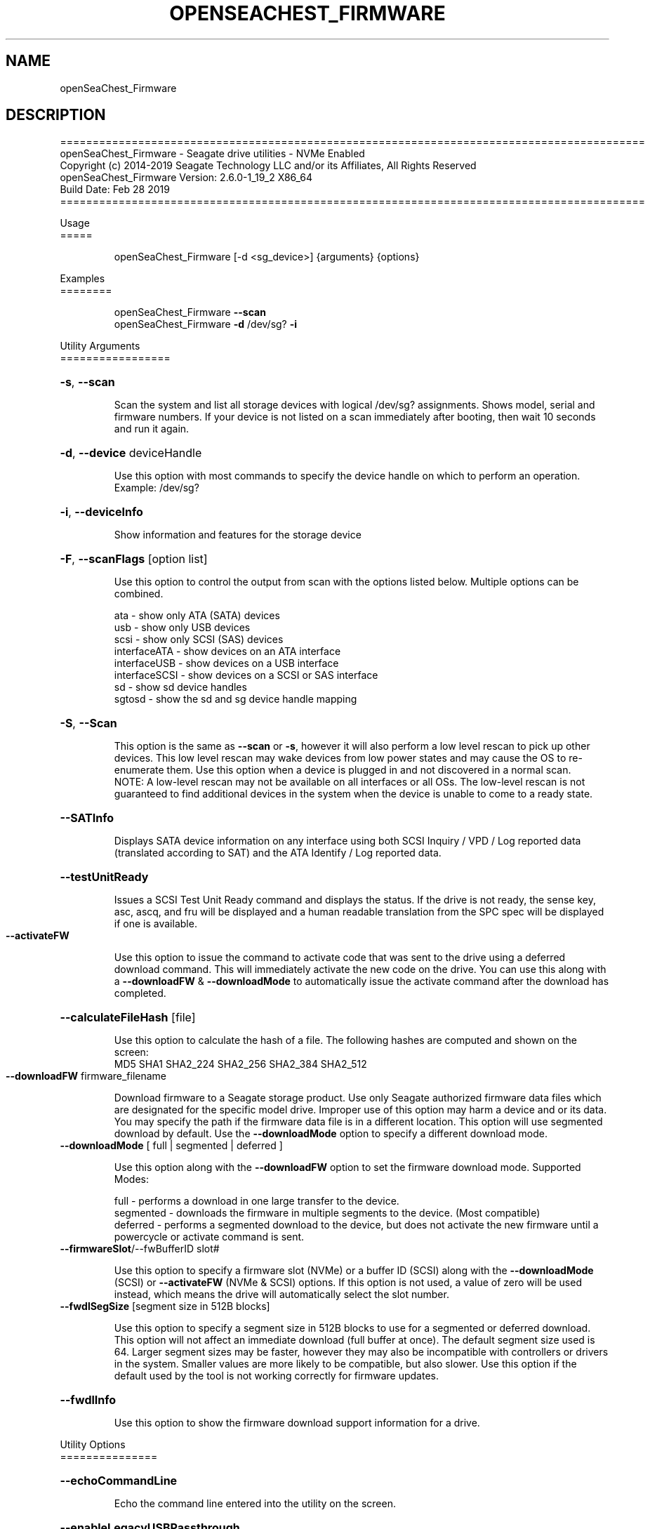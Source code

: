 .\" DO NOT MODIFY THIS FILE!  It was generated by help2man 1.47.4.
.\" Assuming you have the man tool installed, you can read this file directly with
.\" man ./openSeaChest_<change to actual name>.8
.\" System administration man pages are kept in the man8 folder. Use the manpath tool
.\" to determine the location of man pages on your system.  Your favorite Linux system
.\" probably has man8 pages stored at:
.\" /usr/local/share/man/man8
.\" or
.\" /usr/share/man/man8
.\"
.\" If you want to use them then just copy to one of the above folders and they will
.\" be found. Just type:
.\" man openSeaChest_<change to actual name>
.ad l
.TH OPENSEACHEST_FIRMWARE "8" "March 2019" "openSeaChest_Utilities" "System Administration Utilities"
.SH NAME
openSeaChest_Firmware
.SH DESCRIPTION
==========================================================================================
.br
openSeaChest_Firmware \- Seagate drive utilities \- NVMe Enabled
.br
Copyright (c) 2014\-2019 Seagate Technology LLC and/or its Affiliates, All Rights Reserved
.br
openSeaChest_Firmware Version: 2.6.0\-1_19_2 X86_64
.br
Build Date: Feb 28 2019
.br
==========================================================================================
.PP
Usage
.br
=====
.IP
openSeaChest_Firmware [\-d <sg_device>] {arguments} {options}
.PP
Examples
.br
========
.IP
openSeaChest_Firmware \fB\-\-scan\fR
.br
openSeaChest_Firmware \fB\-d\fR /dev/sg? \fB\-i\fR
.PP
Utility Arguments
.br
=================
.HP
\fB\-s\fR, \fB\-\-scan\fR
.IP
Scan the system and list all storage devices with logical
/dev/sg? assignments. Shows model, serial and firmware
numbers.  If your device is not listed on a scan  immediately
after booting, then wait 10 seconds and run it again.
.HP
\fB\-d\fR, \fB\-\-device\fR deviceHandle
.IP
Use this option with most commands to specify the device
handle on which to perform an operation. Example: /dev/sg?
.HP
\fB\-i\fR, \fB\-\-deviceInfo\fR
.IP
Show information and features for the storage device
.HP
\fB\-F\fR, \fB\-\-scanFlags\fR [option list]
.IP
Use this option to control the output from scan with the
options listed below. Multiple options can be combined.
.IP
ata \- show only ATA (SATA) devices
.br
usb \- show only USB devices
.br
scsi \- show only SCSI (SAS) devices
.br
interfaceATA \- show devices on an ATA interface
.br
interfaceUSB \- show devices on a USB interface
.br
interfaceSCSI \- show devices on a SCSI or SAS interface
.br
sd \- show sd device handles
.br
sgtosd \- show the sd and sg device handle mapping
.HP
\fB\-S\fR, \fB\-\-Scan\fR
.IP
This option is the same as \fB\-\-scan\fR or \fB\-s\fR,
however it will also perform a low level rescan to pick up
other devices. This low level rescan may wake devices from low
power states and may cause the OS to re\-enumerate them.
Use this option when a device is plugged in and not discovered in
a normal scan.
.br
NOTE: A low\-level rescan may not be available on all interfaces or
all OSs. The low\-level rescan is not guaranteed to find additional
devices in the system when the device is unable to come to a ready state.
.HP
\fB\-\-SATInfo\fR
.IP
Displays SATA device information on any interface
using both SCSI Inquiry / VPD / Log reported data
(translated according to SAT) and the ATA Identify / Log
reported data.
.HP
\fB\-\-testUnitReady\fR
.IP
Issues a SCSI Test Unit Ready command and displays the
status. If the drive is not ready, the sense key, asc,
ascq, and fru will be displayed and a human readable
translation from the SPC spec will be displayed if one
is available.
.TP
\fB\-\-activateFW\fR
.IP
Use this option to issue the command to activate code that was
sent to the drive using a deferred download command. This will
immediately activate the new code on the drive.
You can use this along with a \fB\-\-downloadFW\fR & \fB\-\-downloadMode\fR to
automatically issue the activate command after the download has
completed.
.HP
\fB\-\-calculateFileHash\fR [file]
.IP
Use this option to calculate the hash of a file.
The following hashes are computed and shown on the
screen:
.br
MD5 SHA1 SHA2_224 SHA2_256 SHA2_384 SHA2_512
.TP
\fB\-\-downloadFW\fR firmware_filename
.IP
Download firmware to a Seagate storage product. Use only
Seagate authorized firmware data files which are designated for
the specific model drive. Improper use of this option may harm
a device and or its data. You may specify the path if the
firmware data file is in a different location. This option will
use segmented download by default. Use the
\fB\-\-downloadMode\fR option to specify a different download mode.
.TP
\fB\-\-downloadMode\fR [ full | segmented | deferred ]
.IP
Use this option along with the \fB\-\-downloadFW\fR option
to set the firmware download mode.
Supported Modes:
.IP
full \- performs a download in one large transfer to the device.
.br
segmented \- downloads the firmware in multiple
segments to the device. (Most compatible)
.br
deferred \- performs a segmented download to the
device, but does not activate the new
firmware until a powercycle or activate
command is sent.
.TP
\fB\-\-firmwareSlot\fR/\-\-fwBufferID slot#
.IP
Use this option to specify a firmware slot (NVMe) or a buffer ID (SCSI)
along with the \fB\-\-downloadMode\fR (SCSI) or \fB\-\-activateFW\fR (NVMe & SCSI) options.
If this option is not used, a value of zero will be used instead,
which means the drive will automatically select the slot number.
.TP
\fB\-\-fwdlSegSize\fR [segment size in 512B blocks]
.IP
Use this option to specify a segment size in 512B blocks
to use for a segmented or deferred download. This option
will not affect an immediate download (full buffer at once).
The default segment size used is 64. Larger segment sizes
may be faster, however they may also be incompatible with
controllers or drivers in the system. Smaller values are
more likely to be compatible, but also slower.
Use this option if the default used by the tool is not
working correctly for firmware updates.
.HP
\fB\-\-fwdlInfo\fR
.IP
Use this option to show the firmware download support
information for a drive.
.PP
Utility Options
.br
===============
.HP
\fB\-\-echoCommandLine\fR
.IP
Echo the command line entered into the utility on the screen.
.HP
\fB\-\-enableLegacyUSBPassthrough\fR
.IP
Only use this option on old USB or IEEE1394 (Firewire)
products that do not otherwise work with the tool.
This option will enable a trial and error method that
attempts sending various ATA Identify commands through
vendor specific means. Because of this, certain products
that may respond in unintended ways since they may interpret
these commands differently than the bridge chip the command
was designed for.
.HP
\fB\-\-forceATA\fR
.IP
Using this option will force the current drive to
be treated as a ATA drive. Only ATA commands will
be used to talk to the drive.
.TP
\fB\-\-forceATADMA\fR    (SATA Only)
.IP
Using this option will force the tool to issue SAT
commands to ATA device using the protocol set to DMA
whenever possible (on DMA commands).
This option can be combined with \fB\-\-forceATA\fR
.TP
\fB\-\-forceATAPIO\fR    (SATA Only)
.IP
Using this option will force the tool to issue PIO
commands to ATA device when possible. This option can
be combined with \fB\-\-forceATA\fR
.TP
\fB\-\-forceATAUDMA\fR    (SATA Only)
.IP
Using this option will force the tool to issue SAT
commands to ATA device using the protocol set to UDMA
whenever possible (on DMA commands).
This option can be combined with \fB\-\-forceATA\fR
.HP
\fB\-\-forceSCSI\fR
.IP
Using this option will force the current drive to
be treated as a SCSI drive. Only SCSI commands will
be used to talk to the drive.
.HP
\fB\-h\fR, \fB\-\-help\fR
.IP
Show utility options and example usage (this output you see now)
Please report bugs/suggestions to seaboard@seagate.com.
Include the output of \fB\-\-version\fR information in the email.
.HP
\fB\-\-license\fR
.IP
Display the Seagate End User License Agreement (EULA).
.HP
\fB\-\-modelMatch\fR [model Number]
.IP
Use this option to run on all drives matching the provided
model number. This option will provide a closest match although
an exact match is preferred. Ex: ST500 will match ST500LM0001
.HP
\fB\-\-newFW\fR [firmware revision]
.IP
Use this option to skip drives matching the provided
firmware revision. This option will only do an exact match.
This option should be used to skip performing an update if
a drive already has this firmware revision loaded.
.HP
\fB\-\-onlyFW\fR [firmware revision]
.IP
Use this option to run on all drives matching the provided
firmware revision. This option will only do an exact match.
.HP
\fB\-\-onlySeagate\fR
.IP
Use this option to match only Seagate drives for the options
provided
.HP
\fB\-q\fR, \fB\-\-quiet\fR
.IP
Run openSeaChest_Firmware in quiet mode. This is the same as
\fB\-v\fR 0 or \fB\-\-verbose\fR 0
.HP
\fB\-\-sat12byte\fR
.IP
This forces the lower layer code to issue SAT spec
ATA Pass\-through 12 byte commands when possible instead
of 16 byte commands. By default, 16 byte commands are
always used for ATA Pass\-through.
.HP
\fB\-v\fR [0\-4], \fB\-\-verbose\fR [0 | 1 | 2 | 3 | 4]
.IP
Show verbose information. Verbosity levels are:
.br
0 \- quiet
.br
1 \- default
.br
2 \- command descriptions
.br
3 \- command descriptions and values
.br
4 \- command descriptions, values, and data buffers
.br
Example: \fB\-v\fR 3 or \fB\-\-verbose\fR 3
.HP
\fB\-V\fR, \fB\-\-version\fR
.IP
Show openSeaChest_Firmware version and copyright information & exit
.PP
Return codes
.br
============
.IP
Generic/Common exit codes
.br
0 = No Error Found
.br
1 = Error in command line options
.br
2 = Invalid Device Handle or Missing Device Handle
.br
3 = Operation Failure
.br
4 = Operation not supported
.br
5 = Operation Aborted
.br
6 = File Path Not Found
.br
7 = Cannot Open File
.br
8 = File Already Exists
.br
\fB\-\-\-openSeaChest_Firmware\fR specific exit codes\-\-\-
.br
32 = Firmware Download Complete
.br
33 = Deferred Firmware Download Complete
.br
34 = Deferred Code Activated
.br
35 = No Drive or Firmware match found
.br
36 = Model number matched, but Firmware mismatched
.br
37 = Firmware File Hash Error
.br
38 = Firmware Already up to date
.br
39 = Firmware Match Found for update
.br
40 = Firmware Match Found for update \- deferred update supported
.br
Anything else = unknown error
.PP
.PP
.br
==========================================================================================
.br
openSeaChest_Firmware \- Seagate drive utilities \- NVMe Enabled
.br
Copyright (c) 2014\-2019 Seagate Technology LLC and/or its Affiliates, All Rights Reserved
.br
==========================================================================================
.br
Version Info for openSeaChest_Firmware:
.IP
Utility Version: 2.6.0
.br
opensea\-common Version: 1.18.0
.br
opensea\-transport Version: 1.19.2
.br
opensea\-operations Version: 1.23.0
.br
Build Date: Feb 28 2019
.br
Compiled Architecture: X86_64
.br
Detected Endianness: Little Endian
.br
Compiler Used: GCC
.br
Compiler Version: 4.4.7
.br
Operating System Type: Linux
.br
Operating System Version: 4.14.10\-0
.br
Operating System Name: TinyCoreLinux 9.0
.br
Edition: JBOD, NVMe
.br
RAID Support: none


.SH "REPORTING BUGS"
Please report bugs/suggestions to seaboard at seagate dot com. Include the output of
\fB\-\--version\fR information in the email. See the user guide section 'General Usage
Hints' for information about saving output to a log file.

.SH COPYRIGHT
Copyright \(co 2014\-2019 Seagate Technology LLC and/or its Affiliates, All Rights Reserved
.br
BINARIES and SOURCE CODE files of the openSeaChest open source project have
been made available to you under the Mozilla Public License 2.0 (MPL).  Mozilla
is the custodian of the Mozilla Public License ("MPL"), an open source/free
software license.
.br
https://www.mozilla.org/en-US/MPL/
.br
You
can run
the command option \fB\-\--license\fR to display the agreement and acknowledgements of various open
source tools and projects used with SeaChest Utilities.
.PP
This software uses open source packages obtained with permission from the
relevant parties. For a complete list of open source components, sources and
licenses, please see our Linux USB Boot Maker Utility FAQ for additional
information.
.PP
SeaChest Utilities use libraries from the opensea source code projects.  These
projects are maintained at http://github.com/seagate.
The libraries in use are opensea-common, opensea-transport and
opensea-operations. These libraries are available under the Mozilla Public
License 2.0.


.SH WEB SITE
There are web pages discussing this software at
.br
https://github.com/Seagate/openSeaChest
.SH "SEE ALSO"
.B openSeaChest_Basics, openSeaChest_Configure, openSeaChest_Erase, openSeaChest_Firmware, openSeaChest_Format, openSeaChest_GenericTests, openSeaChest_Info, openSeaChest_Logs, openSeaChest_PowerControl, openSeaChest_SMART

The full documentation and version history for
.B openSeaChest_Firmware
is maintained as a simple text file with this name:
.br
.B openSeaChest_Firmware.<version>operations Version: 1.23.0
The <version> number part of the name will change with each revision.
.br
The command
.IP
.B less <some path>/openSeaChest_Firmware.<version>.txt
.PP
should give you access to the complete manual.

